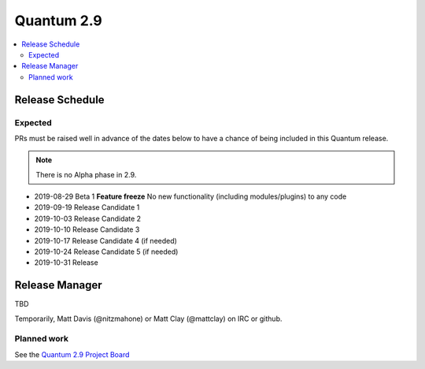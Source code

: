 ===========
Quantum 2.9
===========

.. contents::
   :local:

Release Schedule
----------------

Expected
========

PRs must be raised well in advance of the dates below to have a chance of being included in this Quantum release.

.. note:: There is no Alpha phase in 2.9.

- 2019-08-29 Beta 1 **Feature freeze**
  No new functionality (including modules/plugins) to any code

- 2019-09-19 Release Candidate 1
- 2019-10-03 Release Candidate 2
- 2019-10-10 Release Candidate 3
- 2019-10-17 Release Candidate 4 (if needed)
- 2019-10-24 Release Candidate 5 (if needed)
- 2019-10-31 Release



Release Manager
---------------
TBD

Temporarily, Matt Davis (@nitzmahone) or Matt Clay (@mattclay) on IRC or github.

Planned work
============

See the `Quantum 2.9 Project Board <https://github.com/quantum/quantum/projects/34>`_
